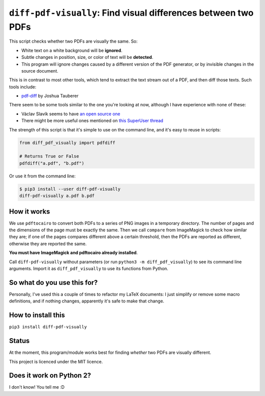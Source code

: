
***************************************************************
``diff-pdf-visually``: Find visual differences between two PDFs
***************************************************************

This script checks whether two PDFs are visually the same. So:

- White text on a white background will be **ignored**.
- Subtle changes in position, size, or color of text will be **detected**.
- This program will ignore changes caused by a different version of the PDF generator, or by invisible changes in the source document.

This is in contrast to most other tools, which tend to extract the text stream out of a PDF, and then diff those texts. Such tools include:

- `pdf-diff <https://github.com/JoshData/pdf-diff>`_ by Joshua Tauberer

There seem to be some tools similar to the one you're looking at now, although I have experience with none of these:

- Václav Slavík seems to have `an open source one <https://github.com/vslavik/diff-pdf>`_
- There might be more useful ones mentioned on `this SuperUser thread <https://superuser.com/questions/46123/how-to-compare-the-differences-between-two-pdf-files-on-windows>`_

The strength of this script is that it's simple to use on the command line, and it's easy to reuse in scripts:

.. code-block:: python

    from diff_pdf_visually import pdfdiff

    # Returns True or False
    pdfdiff("a.pdf", "b.pdf")

Or use it from the command line:

.. code-block:: shell

    $ pip3 install --user diff-pdf-visually
    diff-pdf-visually a.pdf b.pdf

How it works
============

We use ``pdftocairo`` to convert both PDFs to a series of PNG images in a temporary directory. The number of pages and the dimensions of the page must be exactly the same. Then we call ``compare`` from ImageMagick to check how similar they are; if one of the pages compares different above a certain threshold, then the PDFs are reported as different, otherwise they are reported the same.

**You must have ImageMagick and pdftocairo already installed**.

Call ``diff-pdf-visually`` without parameters (or run ``python3 -m diff_pdf_visually``) to see its command line arguments. Import it as ``diff_pdf_visually`` to use its functions from Python.

So what do you use this for?
============================

Personally, I've used this a couple of times to refactor my LaTeX documents: I just simplify or remove some macro definitions, and if nothing changes, apparently it's safe to make that change.

How to install this
===================

``pip3 install diff-pdf-visually``

Status
======

At the moment, this program/module works best for finding *whether* two PDFs are visually different.

This project is licenced under the MIT licence.

Does it work on Python 2?
=========================

I don't know! You tell me :D
